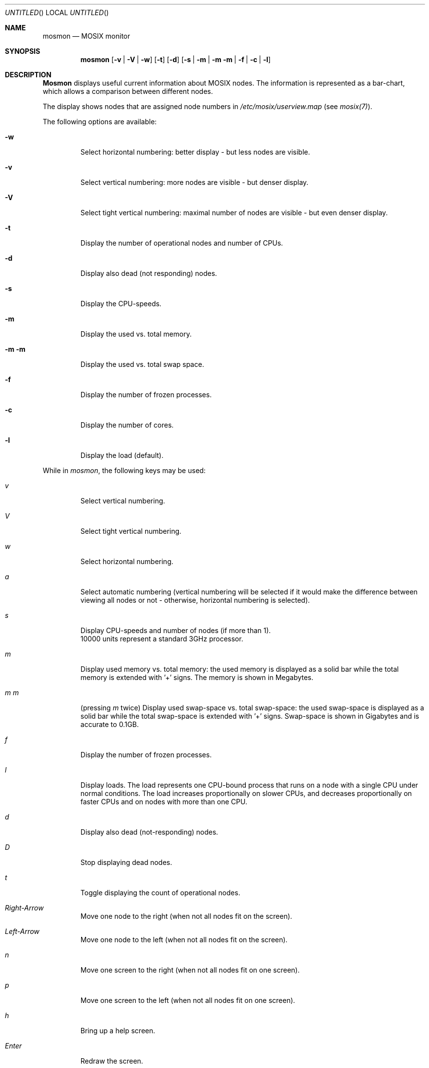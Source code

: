 .\" copyright (c) 2005 - 2015, Amnon Barak, all rights reserved.
.\" MOSIX(TM) is a registered trademark of Amnon Barak and Amnon Shiloh.
.\"
.\" THIS MANUAL IS PROVIDED IN ITS "AS IS" CONDITION, WITH NO WARRANTY
.\" WHATSOEVER. NO LIABILITY OF ANY KIND FOR DAMAGES WHATSOEVER RESULTING
.\" FROM THE USE OF THIS MANUAL WILL BE ACCEPTED.
.\"
.Dd "May 2006"
.ds section M1
.ds operating-system MOSIX
.ds document-title MOSMON
.ds volume MOSIX Commands
.ds date-string January 2014
.ds vT MOSIX Reference Manual
.Os MOSIX
.Sh NAME
.Nm \&mosmon
.Nd MOSIX monitor
.Sh SYNOPSIS
.Nm \&mosmon
.Op Fl v | V | w
.Op Fl t
.Op Fl d
.Op Fl s | m | m m | f | c | l
.Sh DESCRIPTION
.Nm \&Mosmon
displays useful current information about MOSIX nodes.
The information is represented as a bar-chart, which allows a
comparison between different nodes.
.Pp
The display shows nodes that are assigned node numbers in
.Pa /etc/mosix/userview.map
(see
.Pa mosix(7) ) .
.Pp
The following options are available:
.Bl -tag -width abcde
.It Fl w
Select horizontal numbering: better display - but less nodes are visible.
.It Fl v
Select vertical numbering: more nodes are visible - but denser display.
.It Fl V
Select tight vertical numbering: maximal number of nodes are visible - but
even denser display.
.It Fl t
Display the number of operational nodes and number of CPUs.
.It Fl d
Display also dead (not responding) nodes.
.It Fl s
Display the CPU-speeds.
.It Fl m
Display the used vs. total memory.
.It Fl m m
Display the used vs. total swap space.
.It Fl f
Display the number of frozen processes.
.It Fl c
Display the number of cores.
.It Fl l
Display the load (default).
.El
.Pp
While in
.Pa mosmon ,
the following keys may be used:
.Bl -tag -width enter
.It Pa v
Select vertical numbering.
.It Pa V
Select tight vertical numbering.
.It Pa w
Select horizontal numbering.
.It Pa a
Select automatic numbering (vertical numbering will be selected if it would
make the difference between viewing all nodes or not - otherwise, horizontal
numbering is selected).
.It Pa s
Display CPU-speeds and number of nodes (if more than 1).
.br
10000 units represent a standard 3GHz processor.
.It Pa m
Display used memory vs. total memory: the used memory is displayed as a
solid bar while the total memory is extended with '+' signs.  The memory is
shown in Megabytes.
.It Pa m m
(pressing
.Pa m
twice) Display used swap-space vs. total swap-space: the used swap-space is displayed
as a solid bar while the total swap-space is extended with '+' signs.
Swap-space is shown in Gigabytes and is accurate to 0.1GB.
.It Pa f
Display the number of frozen processes.
.It Pa l
Display loads.  The load represents one CPU-bound process 
that runs on a node with a single CPU under normal conditions.
The load increases proportionally on slower CPUs, and decreases
proportionally on faster CPUs and on nodes with more than one CPU.
.It Pa d
Display also dead (not-responding) nodes.
.It Pa D
Stop displaying dead nodes.
.It Pa t
Toggle displaying the count of operational nodes.
.It Pa Right-Arrow
Move one node to the right (when not all nodes fit on the screen).
.It Pa Left-Arrow
Move one node to the left (when not all nodes fit on the screen).
.It Pa n
Move one screen to the right (when not all nodes fit on one screen).
.It Pa p
Move one screen to the left (when not all nodes fit on one screen).
.It Pa h
Bring up a help screen.
.It Pa Enter
Redraw the screen.
.It Pa q
Quit
.Nm \&Mosmon.
.El
.Sh SEE ALSO
.Xr mosix 7 .
